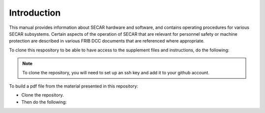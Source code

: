  
Introduction
============ 

This manual provides information about SECAR hardware and software, and contains operating procedures for various SECAR subsystems. Certain aspects of the operation of SECAR that are relevant for personnel safety or machine protection are described in various FRIB DCC documents that are referenced where appropriate. 

To clone this respository to be able to have access to the supplement files and instructions, do the following:

.. code-block::
   :caption: How to clone this repository in your home directory
       
        cd ~
        git clone git@github.com:kiana-se/secar-documents.git

.. note::

   To clone the repository, you will need to set up an ssh key and add it to your github account.

To build a pdf file from the material presented in this repository:

- Clone the repository.
- Then do the following:

.. code-block::
   :caption: How to build a pdf file
       
        cd the-path-where-the-repository-is-cloned
        pip3 install -r requirements.txt --user
        make latex
        cd build/latex
        make
